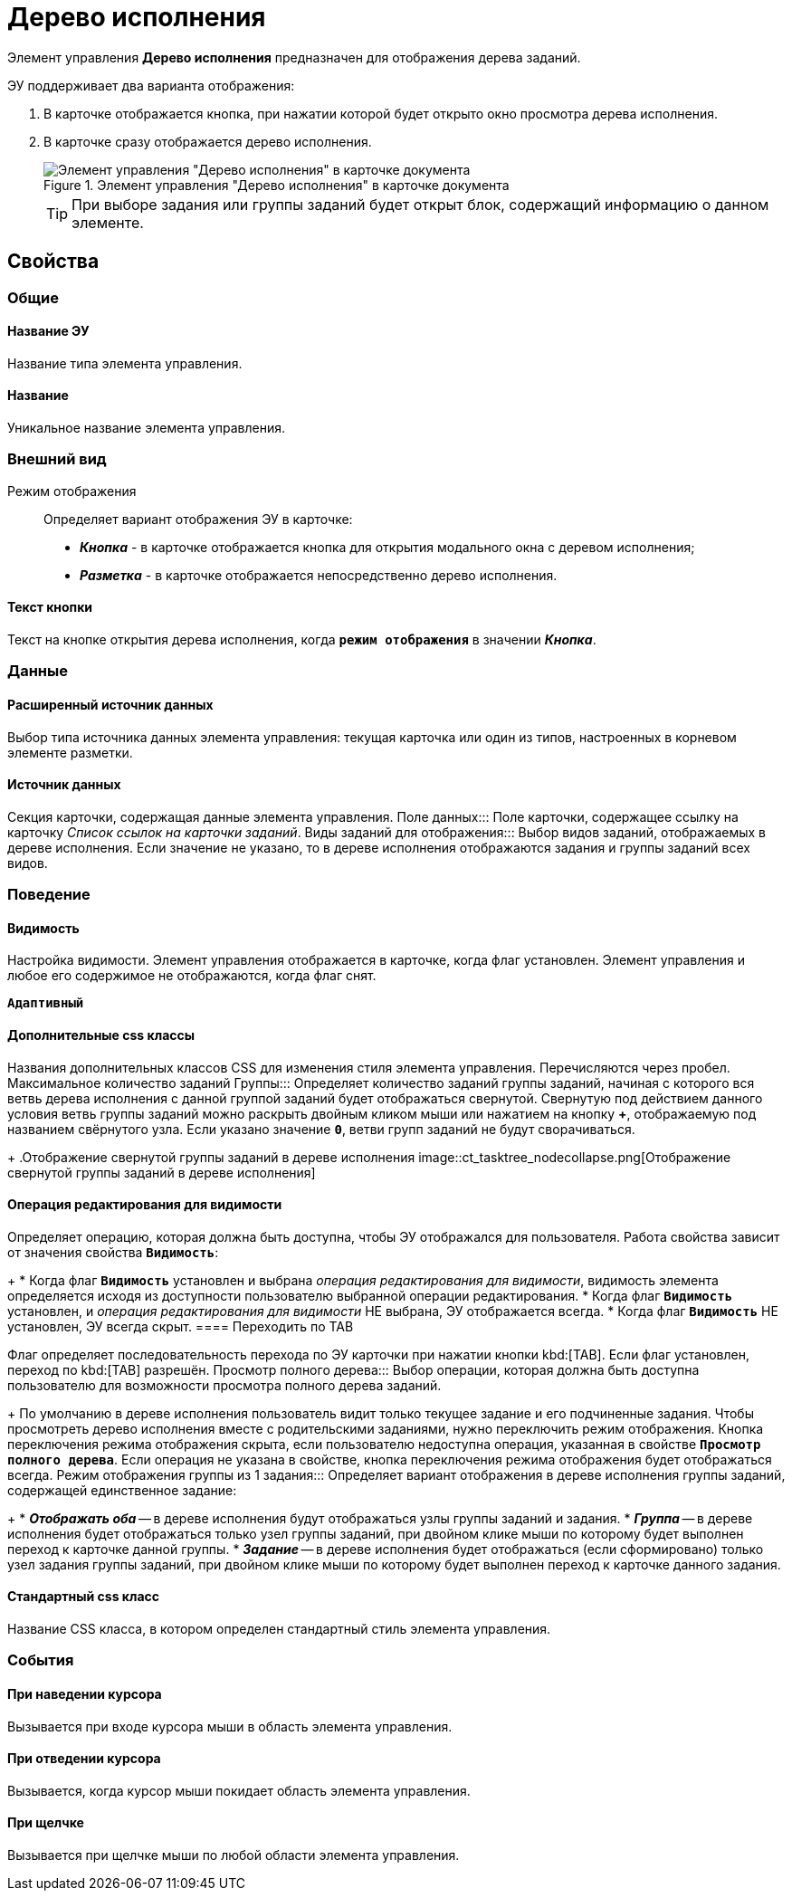 = Дерево исполнения

Элемент управления *Дерево исполнения* предназначен для отображения дерева заданий.

ЭУ поддерживает два варианта отображения:

. В карточке отображается кнопка, при нажатии которой будет открыто окно просмотра дерева исполнения.
. В карточке сразу отображается дерево исполнения.
+
.Элемент управления "Дерево исполнения" в карточке документа
image::ct_tasktree_sample.png[Элемент управления "Дерево исполнения" в карточке документа]
+
TIP: При выборе задания или группы заданий будет открыт блок, содержащий информацию о данном элементе.

== Свойства

=== Общие

==== Название ЭУ

Название типа элемента управления.

==== Название

Уникальное название элемента управления.

=== Внешний вид

Режим отображения:::
Определяет вариант отображения ЭУ в карточке:
+
* *_Кнопка_* - в карточке отображается кнопка для открытия модального окна с деревом исполнения;
* *_Разметка_* - в карточке отображается непосредственно дерево исполнения.

==== Текст кнопки

Текст на кнопке открытия дерева исполнения, когда `*режим отображения*` в значении *_Кнопка_*.

=== Данные

==== Расширенный источник данных

Выбор типа источника данных элемента управления: текущая карточка или один из типов, настроенных в корневом элементе разметки.

==== Источник данных

Секция карточки, содержащая данные элемента управления.
Поле данных:::
Поле карточки, содержащее ссылку на карточку _Список ссылок на карточки заданий_.
Виды заданий для отображения:::
Выбор видов заданий, отображаемых в дереве исполнения. Если значение не указано, то в дереве исполнения отображаются задания и группы заданий всех видов.

=== Поведение

==== Видимость

Настройка видимости. Элемент управления отображается в карточке, когда флаг установлен. Элемент управления и любое его содержимое не отображаются, когда флаг снят.

`*Адаптивный*`

==== Дополнительные css классы

Названия дополнительных классов CSS для изменения стиля элемента управления. Перечисляются через пробел.
Максимальное количество заданий Группы:::
Определяет количество заданий группы заданий, начиная с которого вся ветвь дерева исполнения с данной группой заданий будет отображаться свернутой. Свернутую под действием данного условия ветвь группы заданий можно раскрыть двойным кликом мыши или нажатием на кнопку *+*, отображаемую под названием свёрнутого узла. Если указано значение `*0*`, ветви групп заданий не будут сворачиваться.
+
.Отображение свернутой группы заданий в дереве исполнения
image::ct_tasktree_nodecollapse.png[Отображение свернутой группы заданий в дереве исполнения]

==== Операция редактирования для видимости

Определяет операцию, которая должна быть доступна, чтобы ЭУ отображался для пользователя. Работа свойства зависит от значения свойства `*Видимость*`:
+
* Когда флаг `*Видимость*` установлен и выбрана _операция редактирования для видимости_, видимость элемента определяется исходя из доступности пользователю выбранной операции редактирования.
* Когда флаг `*Видимость*` установлен, и _операция редактирования для видимости_ НЕ выбрана, ЭУ отображается всегда.
* Когда флаг `*Видимость*` НЕ установлен, ЭУ всегда скрыт.
==== Переходить по TAB

Флаг определяет последовательность перехода по ЭУ карточки при нажатии кнопки kbd:[TAB]. Если флаг установлен, переход по kbd:[TAB] разрешён.
Просмотр полного дерева:::
Выбор операции, которая должна быть доступна пользователю для возможности просмотра полного дерева заданий.
+
По умолчанию в дереве исполнения пользователь видит только текущее задание и его подчиненные задания. Чтобы просмотреть дерево исполнения вместе с родительскими заданиями, нужно переключить режим отображения. Кнопка переключения режима отображения скрыта, если пользователю недоступна операция, указанная в свойстве `*Просмотр полного дерева*`. Если операция не указана в свойстве, кнопка переключения режима отображения будет отображаться всегда.
Режим отображения группы из 1 задания:::
Определяет вариант отображения в дереве исполнения группы заданий, содержащей единственное задание:
+
* *_Отображать оба_* -- в дереве исполнения будут отображаться узлы группы заданий и задания.
* *_Группа_* -- в дереве исполнения будет отображаться только узел группы заданий, при двойном клике мыши по которому будет выполнен переход к карточке данной группы.
* *_Задание_* -- в дереве исполнения будет отображаться (если сформировано) только узел задания группы заданий, при двойном клике мыши по которому будет выполнен переход к карточке данного задания.

==== Стандартный css класс

Название CSS класса, в котором определен стандартный стиль элемента управления.

=== События


==== При наведении курсора

Вызывается при входе курсора мыши в область элемента управления.

==== При отведении курсора

Вызывается, когда курсор мыши покидает область элемента управления.

==== При щелчке

Вызывается при щелчке мыши по любой области элемента управления.
